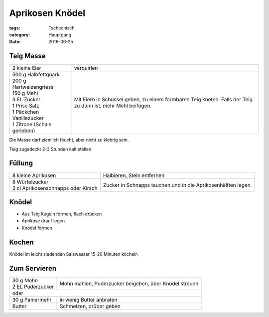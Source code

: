 Aprikosen Knödel
################

:tags: Tschechisch
:category: Hauptgang
:date: 2016-06-25


Teig Masse
==========

+-----------------------------+--------------------+
| 2 kleine Eier               | verquirlen         |
+-----------------------------+--------------------+
|| 500 g Halbfettquark        | Mit Eiern in       |
|| 200 g Hartweizengriess     | Schüssel geben,    |
|| 150 g Mehl                 | zu einem formbaren |
|| 3 EL Zucker                | Teig kneten.       |
|| 1 Prise Salz               | Falls der Teig zu  |
|| 1 Päckchen Vanillezucker   | dünn ist, mehr     |
|| 1 Zitrone (Schale gerieben)| Mehl beifügen.     |
+-----------------------------+--------------------+


Die Masse darf ziemlich feucht, aber nicht zu klebrig sein.

Teig zugedeckt 2-3 Stunden kalt stellen.


Füllung
=======

+-------------------------------------+------------------------------+
| 8 kleine Aprikosen                  | Halbieren, Stein             |
|                                     | entfernen                    |
+-------------------------------------+------------------------------+
|| 8 Würfelzucker                     | Zucker in Schnapps tauchen   |
|| 2 cl Aprikosenschnapps oder Kirsch | und in die Aprikosenhälften  |
|                                     | legen.                       |
+-------------------------------------+------------------------------+

Knödel
======

- Aus Teig Kugeln formen, flach drücken
- Aprikose drauf legen
- Knödel formen

Kochen
======

Knödel im leicht siedenden Salzwasser 15-20 Minuten köcheln

Zum Servieren
=============

+---------------------+-------------------------------+
|| 30 g Mohn          | Mohn mahlen, Puderzucker      |
|| 2 EL Puderzucker   | beigeben, über Knödel streuen |
+---------------------+-------------------------------+
| oder                                                |
+---------------------+-------------------------------+
| 30 g Paniermehl     | in wenig Butter anbraten      |
+---------------------+-------------------------------+
| Butter              | Schmelzen, drüber geben       |
+---------------------+-------------------------------+
